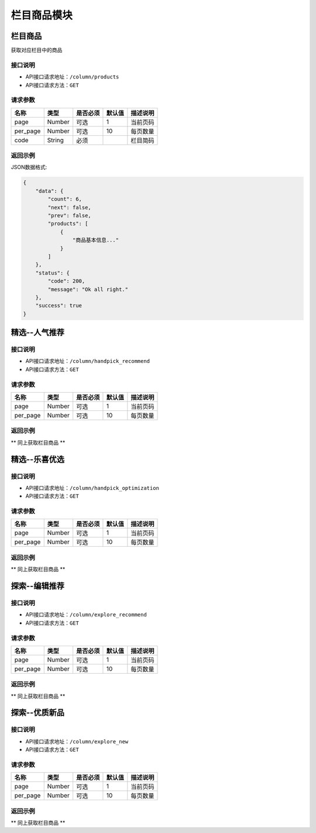 =============
栏目商品模块
=============

栏目商品
----------------------
获取对应栏目中的商品

接口说明
~~~~~~~~~~~~~~

* API接口请求地址：``/column/products``
* API接口请求方法：``GET``

请求参数
~~~~~~~~~~~~~~~

===============  ==========  =========  ==========  =============================
名称              类型        是否必须     默认值       描述说明
===============  ==========  =========  ==========  =============================
page             Number      可选         1          当前页码
per_page         Number      可选         10         每页数量
code             String      必须                    栏目简码
===============  ==========  =========  ==========  =============================

返回示例
~~~~~~~~~~~~~~~~

JSON数据格式:

.. code-block:: javascript

    {
        "data": {
            "count": 6,
            "next": false,
            "prev": false,
            "products": [
                {
                    "商品基本信息..."
                }
            ]
        },
        "status": {
            "code": 200,
            "message": "Ok all right."
        },
        "success": true
    }


精选--人气推荐
----------------------

接口说明
~~~~~~~~~~~~~~

* API接口请求地址：``/column/handpick_recommend``
* API接口请求方法：``GET``

请求参数
~~~~~~~~~~~~~~~

===============  ==========  =========  ==========  =============================
名称              类型        是否必须     默认值       描述说明
===============  ==========  =========  ==========  =============================
page             Number      可选         1          当前页码
per_page         Number      可选         10         每页数量
===============  ==========  =========  ==========  =============================

返回示例
~~~~~~~~~~~~~~~~

** 同上获取栏目商品 **


精选--乐喜优选
----------------------

接口说明
~~~~~~~~~~~~~~

* API接口请求地址：``/column/handpick_optimization``
* API接口请求方法：``GET``

请求参数
~~~~~~~~~~~~~~~

===============  ==========  =========  ==========  =============================
名称              类型        是否必须     默认值       描述说明
===============  ==========  =========  ==========  =============================
page             Number      可选         1          当前页码
per_page         Number      可选         10         每页数量
===============  ==========  =========  ==========  =============================

返回示例
~~~~~~~~~~~~~~~~

** 同上获取栏目商品 **


探索--编辑推荐
----------------------

接口说明
~~~~~~~~~~~~~~

* API接口请求地址：``/column/explore_recommend``
* API接口请求方法：``GET``

请求参数
~~~~~~~~~~~~~~~

===============  ==========  =========  ==========  =============================
名称              类型        是否必须     默认值       描述说明
===============  ==========  =========  ==========  =============================
page             Number      可选         1          当前页码
per_page         Number      可选         10         每页数量
===============  ==========  =========  ==========  =============================

返回示例
~~~~~~~~~~~~~~~~

** 同上获取栏目商品 **


探索--优质新品
----------------------

接口说明
~~~~~~~~~~~~~~

* API接口请求地址：``/column/explore_new``
* API接口请求方法：``GET``

请求参数
~~~~~~~~~~~~~~~

===============  ==========  =========  ==========  =============================
名称              类型        是否必须     默认值       描述说明
===============  ==========  =========  ==========  =============================
page             Number      可选         1          当前页码
per_page         Number      可选         10         每页数量
===============  ==========  =========  ==========  =============================

返回示例
~~~~~~~~~~~~~~~~

** 同上获取栏目商品 **